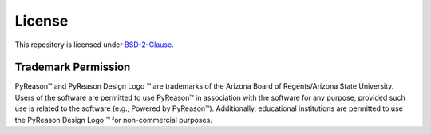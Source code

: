 License
==========

This repository is licensed under `BSD-2-Clause <https://github.com/lab-v2/pyreason/blob/main/LICENSE.md>`_.

Trademark Permission
--------------------
.. |logo| image:: _static/pyreason_logo.jpg
   :width: 50

PyReason™ and PyReason Design Logo |logo| ™ are trademarks of the Arizona Board of Regents/Arizona State University. Users of the software are permitted to use PyReason™ in association with the software for any purpose, provided such use is related to the software (e.g., Powered by PyReason™). Additionally, educational institutions are permitted to use the PyReason Design Logo |logo| ™ for non-commercial purposes.


